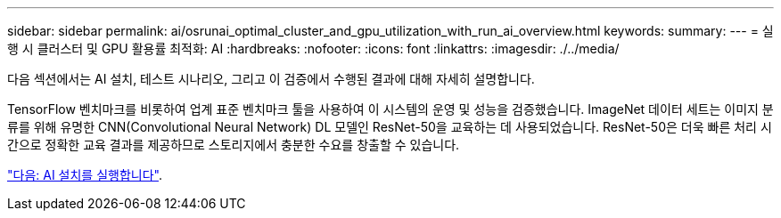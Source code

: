 ---
sidebar: sidebar 
permalink: ai/osrunai_optimal_cluster_and_gpu_utilization_with_run_ai_overview.html 
keywords:  
summary:  
---
= 실행 시 클러스터 및 GPU 활용률 최적화: AI
:hardbreaks:
:nofooter: 
:icons: font
:linkattrs: 
:imagesdir: ./../media/


다음 섹션에서는 AI 설치, 테스트 시나리오, 그리고 이 검증에서 수행된 결과에 대해 자세히 설명합니다.

TensorFlow 벤치마크를 비롯하여 업계 표준 벤치마크 툴을 사용하여 이 시스템의 운영 및 성능을 검증했습니다. ImageNet 데이터 세트는 이미지 분류를 위해 유명한 CNN(Convolutional Neural Network) DL 모델인 ResNet-50을 교육하는 데 사용되었습니다. ResNet-50은 더욱 빠른 처리 시간으로 정확한 교육 결과를 제공하므로 스토리지에서 충분한 수요를 창출할 수 있습니다.

link:osrunai_run_ai_installation.html["다음: AI 설치를 실행합니다"].
